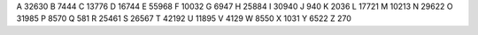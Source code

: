 A 32630
B 7444
C 13776
D 16744
E 55968
F 10032
G 6947
H 25884
I 30940
J 940
K 2036
L 17721
M 10213
N 29622
O 31985
P 8570
Q 581
R 25461
S 26567
T 42192
U 11895
V 4129
W 8550
X 1031
Y 6522
Z 270
